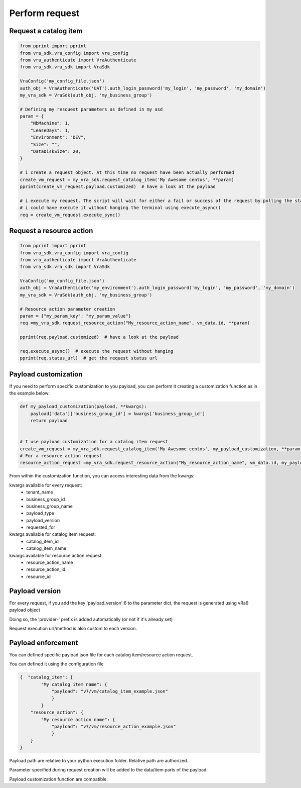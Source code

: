 Perform request
*********************

Request a catalog item
======================
.. code-block:: python

    from pprint import pprint
    from vra_sdk.vra_config import vra_config
    from vra_authenticate import VraAuthenticate
    from vra_sdk.vra_sdk import VraSdk

    VraConfig('my_config_file.json')
    auth_obj = VraAuthenticate('UAT').auth_login_password('my_login', 'my_password', 'my_domain')
    my_vra_sdk = VraSdk(auth_obj, 'my_business_group')

    # Defining my resquest parameters as defined in my asd 
    param = {
        "NbMachine": 1,
        "LeaseDays": 1,
        "Environment": "DEV",
        "Size": "",
        "DataDiskSize": 20,
    }

    # i create a request object. At this time no request have been actually performed
    create_vm_request = my_vra_sdk.request_catalog_item('My Awesome centos', **param)
    pprint(create_vm_request.payload.customized)  # have a look at the payload
    
    # i execute my request. The script will wait for either a fail or success of the request by polling the status url regularly
    # i could have execute it without hanging the terminal using execute_async()
    req = create_vm_request.execute_sync()

Request a resource action
=========================

.. code-block:: python

    from pprint import pprint
    from vra_sdk.vra_config import vra_config
    from vra_authenticate import VraAuthenticate
    from vra_sdk.vra_sdk import VraSdk

    VraConfig('my_config_file.json')
    auth_obj = VraAuthenticate('my_environment').auth_login_password('my_login', 'my_password', 'my_domain')
    my_vra_sdk = VraSdk(auth_obj, 'my_business_group')

    # Resource action parameter creation
    param = {"my_param_key": "my_param_value"}
    req =my_vra_sdk.request_resource_action("My_resource_action_name", vm_data.id, **param)

    pprint(req.payload.customized)  # have a look at the payload

    req.execute_async()  # execute the request without hanging
    pprint(req.status_url)  # get the request status url

Payload customization
=====================
If you need to perform specific customization to you payload, you can perform it creating a customization function as in the example below:

.. code-block:: python

    def my_payload_customization(payload, **kwargs):
        payload['data']['business_group_id'] = kwargs['business_group_id']
        return payload


    # I use payload customization for a catalog item request
    create_vm_request = my_vra_sdk.request_catalog_item('My Awesome centos', my_payload_customization, **param)
    # For a resource action request
    resource_action_request =my_vra_sdk.request_resource_action("My_resource_action_name", vm_data.id, my_payload_customization, **param)

From within the customization function, you can access interesting data from the kwargs:

kwargs available for every request:
 * tenant_name
 * business_group_id
 * business_group_name
 * payload_type
 * payload_version
 * requested_for

kwargs available for catalog item request:
 * catalog_item_id
 * catalog_item_name

kwargs available for resource action request:
  * resource_action_name
  * resource_action_id
  * resource_id

Payload version
===============
For every request, if you add the key 'payload_version':6 to the parameter dict, the request is generated using vRa6 payload object

Doing so, the 'provider-' prefix is added automatically (or not if it's already set)

Request execution url/method is also custom to each version.

Payload enforcement
===================
You can defined specific payload json file for each catalog item/resource action request.

You can defined it using the configuration file

.. code-block:: json

    {  "catalog_item": {
            "My catalog item name": {
                "payload": "v7/vm/catalog_item_example.json"
                }
            }
        "resource_action": {
            "My resource action name": {
                "payload": "v7/vm/resource_action_example.json"
                }
        }
    }

Payload path are relative to your python execution folder. Relative path are authorized.

Parameter specified during request creation will be added to the data/item parts of the payload.

Payload customization function are compatible.